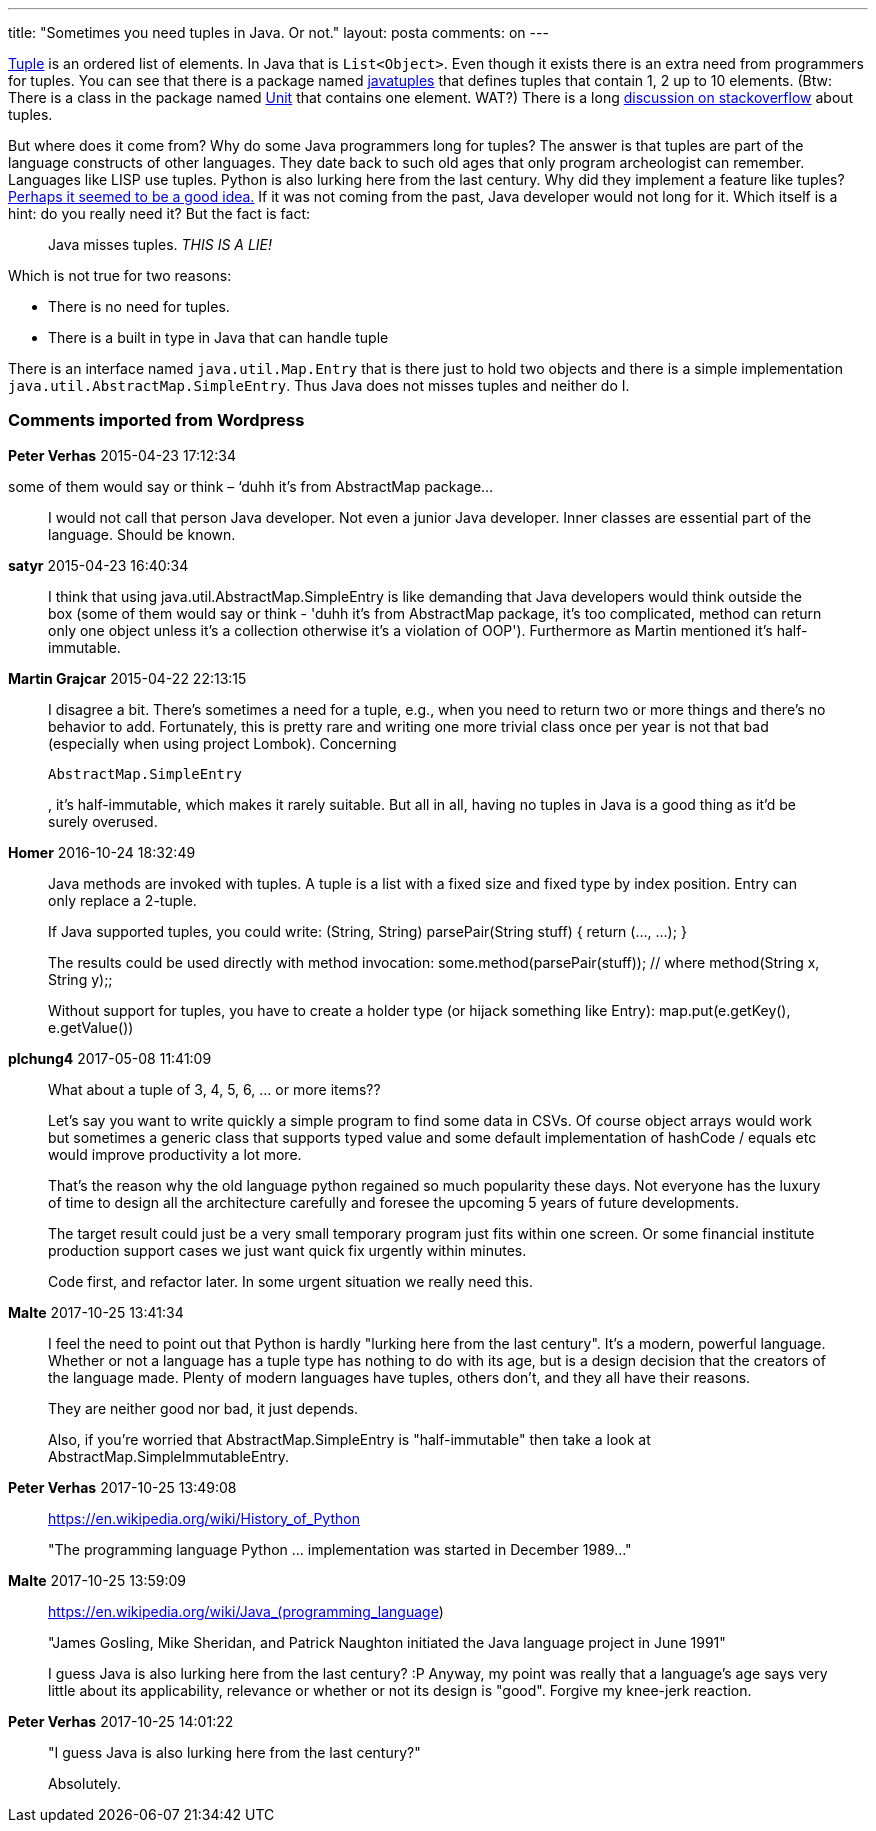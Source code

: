 ---
title: "Sometimes you need tuples in Java. Or not." 
layout: posta
comments: on
---

link:http://en.wikipedia.org/wiki/Tuple[Tuple] is an ordered list of elements. In Java that is `List<Object>`. Even though it exists there is an extra need from programmers for tuples. You can see that there is a package named link:http://www.javatuples.org/[javatuples] that defines tuples that contain 1, 2 up to 10 elements. (Btw: There is a class in the package named link:http://www.javatuples.org/apidocs/org/javatuples/Unit.html[Unit] that contains one element. WAT?) There is a long link:http://stackoverflow.com/questions/13977236/tuple-unmodifiable-ordered-list-of-elements-data-structure-in-java[discussion on stackoverflow] about tuples.

But where does it come from? Why do some Java programmers long for tuples? The answer is that tuples are part of the language constructs of other languages. They date back to such old ages that only program archeologist can remember. Languages like LISP use tuples. Python is also lurking here from the last century. Why did they implement a feature like tuples? link:http://www.youtube.com/watch?v=0ieicflBG_Y[Perhaps it seemed to be a good idea.] If it was not coming from the past, Java developer would not long for it. Which itself is a hint: do you really need it? But the fact is fact:

[quote]
____
Java misses tuples. __THIS IS A LIE!__
____


Which is not true for two reasons:


	* There is no need for tuples.
	* There is a built in type in Java that can handle tuple


There is an interface named `java.util.Map.Entry` that is there just to hold two objects and there is a simple implementation `java.util.AbstractMap.SimpleEntry`. Thus Java does not misses tuples and neither do I.


=== Comments imported from Wordpress


*Peter Verhas* 2015-04-23 17:12:34





[quote]
____
[quote]
____

some of them would say or think – ‘duhh it’s from AbstractMap package...

____


I would not call that person Java developer. Not even a junior Java developer. Inner classes are essential part of the language. Should be known.
____





*satyr* 2015-04-23 16:40:34





[quote]
____
I think that using java.util.AbstractMap.SimpleEntry is like demanding that Java developers would think outside the box (some of them would say or think - 'duhh it's from AbstractMap package, it's too complicated, method can return only one object unless it's a collection otherwise it's a violation of OOP'). Furthermore as Martin mentioned it's half-immutable.
____





*Martin Grajcar* 2015-04-22 22:13:15





[quote]
____
I disagree a bit. There's sometimes a need for a tuple, e.g., when you need to return two or more things and there's no behavior to add. Fortunately, this is pretty rare and writing one more trivial class once per year is not that bad (especially when using project Lombok). Concerning

[source]
----
AbstractMap.SimpleEntry
----


, it's half-immutable, which makes it rarely suitable. But all in all, having no tuples in Java is a good thing as it'd be surely overused.
____





*Homer* 2016-10-24 18:32:49





[quote]
____
Java methods are invoked with tuples. A tuple is a list with a fixed size and fixed type by index position. Entry can only replace a 2-tuple.

If Java supported tuples, you could write:
(String, String) parsePair(String stuff) { return (..., ...); }

The results could be used directly with method invocation:
some.method(parsePair(stuff)); // where method(String x, String y);;

Without support for tuples, you have to create a holder type (or hijack something like Entry):
map.put(e.getKey(), e.getValue())
____





*plchung4* 2017-05-08 11:41:09





[quote]
____
What about a tuple of 3, 4, 5, 6, ... or more items??

Let's say you want to write quickly a simple program to find some data in CSVs. Of course object arrays would work but sometimes a generic class that supports typed value and some default implementation of hashCode / equals etc would improve productivity a lot more.

That's the reason why the old language python regained so much popularity these days. Not everyone has the luxury of time to design all the architecture carefully and foresee the upcoming 5 years of future developments.

The target result could just be a very small temporary program just fits within one screen. Or some financial institute production support cases we just want quick fix urgently within minutes.

Code first, and refactor later. In some urgent situation we really need this.
____





*Malte* 2017-10-25 13:41:34





[quote]
____
I feel the need to point out that Python is hardly "lurking here from the last century". It's a modern, powerful language. Whether or not a language has a tuple type has nothing to do with its age, but is a design decision that the creators of the language made. Plenty of modern languages have tuples, others don't, and they all have their reasons.

They are neither good nor bad, it just depends.

Also, if you're worried that AbstractMap.SimpleEntry is "half-immutable" then take a look at AbstractMap.SimpleImmutableEntry.
____





*Peter Verhas* 2017-10-25 13:49:08





[quote]
____
https://en.wikipedia.org/wiki/History_of_Python

"The programming language Python ... implementation was started in December 1989..."
____





*Malte* 2017-10-25 13:59:09





[quote]
____
https://en.wikipedia.org/wiki/Java_(programming_language)

"James Gosling, Mike Sheridan, and Patrick Naughton initiated the Java language project in June 1991"

I guess Java is also lurking here from the last century? :P
Anyway, my point was really that a language's age says very little about its applicability, relevance or whether or not its design is "good". Forgive my knee-jerk reaction.
____





*Peter Verhas* 2017-10-25 14:01:22





[quote]
____
"I guess Java is also lurking here from the last century?"

Absolutely.
____



